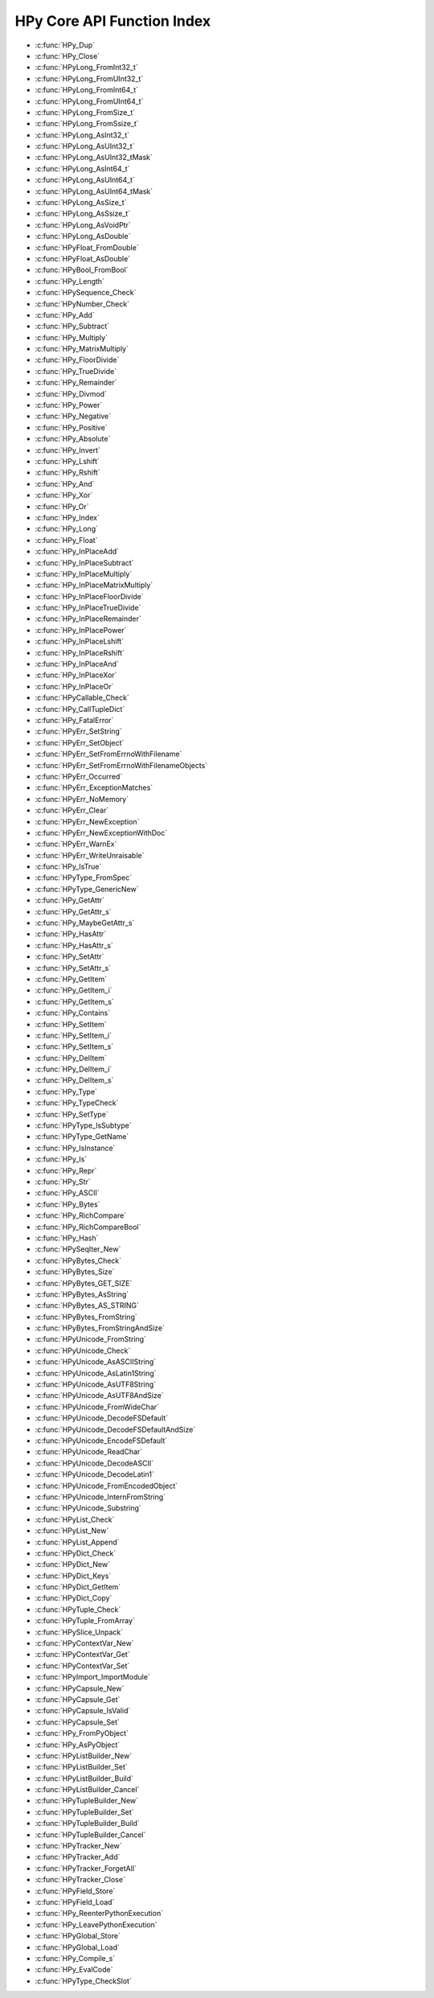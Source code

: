 
.. note: DO NOT EDIT THIS FILE!
    This file is automatically generated by hpy.tools.autogen.doc.autogen_function_index
    See also hpy.tools.autogen and hpy/tools/public_api.h

    Run this to regenerate:
        make autogen

HPy Core API Function Index
###########################

* :c:func:`HPy_Dup`
* :c:func:`HPy_Close`
* :c:func:`HPyLong_FromInt32_t`
* :c:func:`HPyLong_FromUInt32_t`
* :c:func:`HPyLong_FromInt64_t`
* :c:func:`HPyLong_FromUInt64_t`
* :c:func:`HPyLong_FromSize_t`
* :c:func:`HPyLong_FromSsize_t`
* :c:func:`HPyLong_AsInt32_t`
* :c:func:`HPyLong_AsUInt32_t`
* :c:func:`HPyLong_AsUInt32_tMask`
* :c:func:`HPyLong_AsInt64_t`
* :c:func:`HPyLong_AsUInt64_t`
* :c:func:`HPyLong_AsUInt64_tMask`
* :c:func:`HPyLong_AsSize_t`
* :c:func:`HPyLong_AsSsize_t`
* :c:func:`HPyLong_AsVoidPtr`
* :c:func:`HPyLong_AsDouble`
* :c:func:`HPyFloat_FromDouble`
* :c:func:`HPyFloat_AsDouble`
* :c:func:`HPyBool_FromBool`
* :c:func:`HPy_Length`
* :c:func:`HPySequence_Check`
* :c:func:`HPyNumber_Check`
* :c:func:`HPy_Add`
* :c:func:`HPy_Subtract`
* :c:func:`HPy_Multiply`
* :c:func:`HPy_MatrixMultiply`
* :c:func:`HPy_FloorDivide`
* :c:func:`HPy_TrueDivide`
* :c:func:`HPy_Remainder`
* :c:func:`HPy_Divmod`
* :c:func:`HPy_Power`
* :c:func:`HPy_Negative`
* :c:func:`HPy_Positive`
* :c:func:`HPy_Absolute`
* :c:func:`HPy_Invert`
* :c:func:`HPy_Lshift`
* :c:func:`HPy_Rshift`
* :c:func:`HPy_And`
* :c:func:`HPy_Xor`
* :c:func:`HPy_Or`
* :c:func:`HPy_Index`
* :c:func:`HPy_Long`
* :c:func:`HPy_Float`
* :c:func:`HPy_InPlaceAdd`
* :c:func:`HPy_InPlaceSubtract`
* :c:func:`HPy_InPlaceMultiply`
* :c:func:`HPy_InPlaceMatrixMultiply`
* :c:func:`HPy_InPlaceFloorDivide`
* :c:func:`HPy_InPlaceTrueDivide`
* :c:func:`HPy_InPlaceRemainder`
* :c:func:`HPy_InPlacePower`
* :c:func:`HPy_InPlaceLshift`
* :c:func:`HPy_InPlaceRshift`
* :c:func:`HPy_InPlaceAnd`
* :c:func:`HPy_InPlaceXor`
* :c:func:`HPy_InPlaceOr`
* :c:func:`HPyCallable_Check`
* :c:func:`HPy_CallTupleDict`
* :c:func:`HPy_FatalError`
* :c:func:`HPyErr_SetString`
* :c:func:`HPyErr_SetObject`
* :c:func:`HPyErr_SetFromErrnoWithFilename`
* :c:func:`HPyErr_SetFromErrnoWithFilenameObjects`
* :c:func:`HPyErr_Occurred`
* :c:func:`HPyErr_ExceptionMatches`
* :c:func:`HPyErr_NoMemory`
* :c:func:`HPyErr_Clear`
* :c:func:`HPyErr_NewException`
* :c:func:`HPyErr_NewExceptionWithDoc`
* :c:func:`HPyErr_WarnEx`
* :c:func:`HPyErr_WriteUnraisable`
* :c:func:`HPy_IsTrue`
* :c:func:`HPyType_FromSpec`
* :c:func:`HPyType_GenericNew`
* :c:func:`HPy_GetAttr`
* :c:func:`HPy_GetAttr_s`
* :c:func:`HPy_MaybeGetAttr_s`
* :c:func:`HPy_HasAttr`
* :c:func:`HPy_HasAttr_s`
* :c:func:`HPy_SetAttr`
* :c:func:`HPy_SetAttr_s`
* :c:func:`HPy_GetItem`
* :c:func:`HPy_GetItem_i`
* :c:func:`HPy_GetItem_s`
* :c:func:`HPy_Contains`
* :c:func:`HPy_SetItem`
* :c:func:`HPy_SetItem_i`
* :c:func:`HPy_SetItem_s`
* :c:func:`HPy_DelItem`
* :c:func:`HPy_DelItem_i`
* :c:func:`HPy_DelItem_s`
* :c:func:`HPy_Type`
* :c:func:`HPy_TypeCheck`
* :c:func:`HPy_SetType`
* :c:func:`HPyType_IsSubtype`
* :c:func:`HPyType_GetName`
* :c:func:`HPy_IsInstance`
* :c:func:`HPy_Is`
* :c:func:`HPy_Repr`
* :c:func:`HPy_Str`
* :c:func:`HPy_ASCII`
* :c:func:`HPy_Bytes`
* :c:func:`HPy_RichCompare`
* :c:func:`HPy_RichCompareBool`
* :c:func:`HPy_Hash`
* :c:func:`HPySeqIter_New`
* :c:func:`HPyBytes_Check`
* :c:func:`HPyBytes_Size`
* :c:func:`HPyBytes_GET_SIZE`
* :c:func:`HPyBytes_AsString`
* :c:func:`HPyBytes_AS_STRING`
* :c:func:`HPyBytes_FromString`
* :c:func:`HPyBytes_FromStringAndSize`
* :c:func:`HPyUnicode_FromString`
* :c:func:`HPyUnicode_Check`
* :c:func:`HPyUnicode_AsASCIIString`
* :c:func:`HPyUnicode_AsLatin1String`
* :c:func:`HPyUnicode_AsUTF8String`
* :c:func:`HPyUnicode_AsUTF8AndSize`
* :c:func:`HPyUnicode_FromWideChar`
* :c:func:`HPyUnicode_DecodeFSDefault`
* :c:func:`HPyUnicode_DecodeFSDefaultAndSize`
* :c:func:`HPyUnicode_EncodeFSDefault`
* :c:func:`HPyUnicode_ReadChar`
* :c:func:`HPyUnicode_DecodeASCII`
* :c:func:`HPyUnicode_DecodeLatin1`
* :c:func:`HPyUnicode_FromEncodedObject`
* :c:func:`HPyUnicode_InternFromString`
* :c:func:`HPyUnicode_Substring`
* :c:func:`HPyList_Check`
* :c:func:`HPyList_New`
* :c:func:`HPyList_Append`
* :c:func:`HPyDict_Check`
* :c:func:`HPyDict_New`
* :c:func:`HPyDict_Keys`
* :c:func:`HPyDict_GetItem`
* :c:func:`HPyDict_Copy`
* :c:func:`HPyTuple_Check`
* :c:func:`HPyTuple_FromArray`
* :c:func:`HPySlice_Unpack`
* :c:func:`HPyContextVar_New`
* :c:func:`HPyContextVar_Get`
* :c:func:`HPyContextVar_Set`
* :c:func:`HPyImport_ImportModule`
* :c:func:`HPyCapsule_New`
* :c:func:`HPyCapsule_Get`
* :c:func:`HPyCapsule_IsValid`
* :c:func:`HPyCapsule_Set`
* :c:func:`HPy_FromPyObject`
* :c:func:`HPy_AsPyObject`
* :c:func:`HPyListBuilder_New`
* :c:func:`HPyListBuilder_Set`
* :c:func:`HPyListBuilder_Build`
* :c:func:`HPyListBuilder_Cancel`
* :c:func:`HPyTupleBuilder_New`
* :c:func:`HPyTupleBuilder_Set`
* :c:func:`HPyTupleBuilder_Build`
* :c:func:`HPyTupleBuilder_Cancel`
* :c:func:`HPyTracker_New`
* :c:func:`HPyTracker_Add`
* :c:func:`HPyTracker_ForgetAll`
* :c:func:`HPyTracker_Close`
* :c:func:`HPyField_Store`
* :c:func:`HPyField_Load`
* :c:func:`HPy_ReenterPythonExecution`
* :c:func:`HPy_LeavePythonExecution`
* :c:func:`HPyGlobal_Store`
* :c:func:`HPyGlobal_Load`
* :c:func:`HPy_Compile_s`
* :c:func:`HPy_EvalCode`
* :c:func:`HPyType_CheckSlot`
